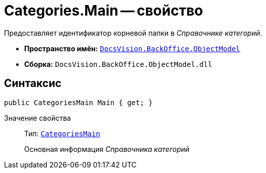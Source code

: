 = Categories.Main -- свойство

Предоставляет идентификатор корневой папки в _Справочнике категорий_.

* *Пространство имён:* `xref:Platform-ObjectModel:ObjectModel_NS.adoc[DocsVision.BackOffice.ObjectModel]`
* *Сборка:* `DocsVision.BackOffice.ObjectModel.dll`

== Синтаксис

[source,csharp]
----
public CategoriesMain Main { get; }
----

Значение свойства::
Тип: `xref:CategoriesMain_CL.adoc[CategoriesMain]`
+
Основная информация _Справочника категорий_
